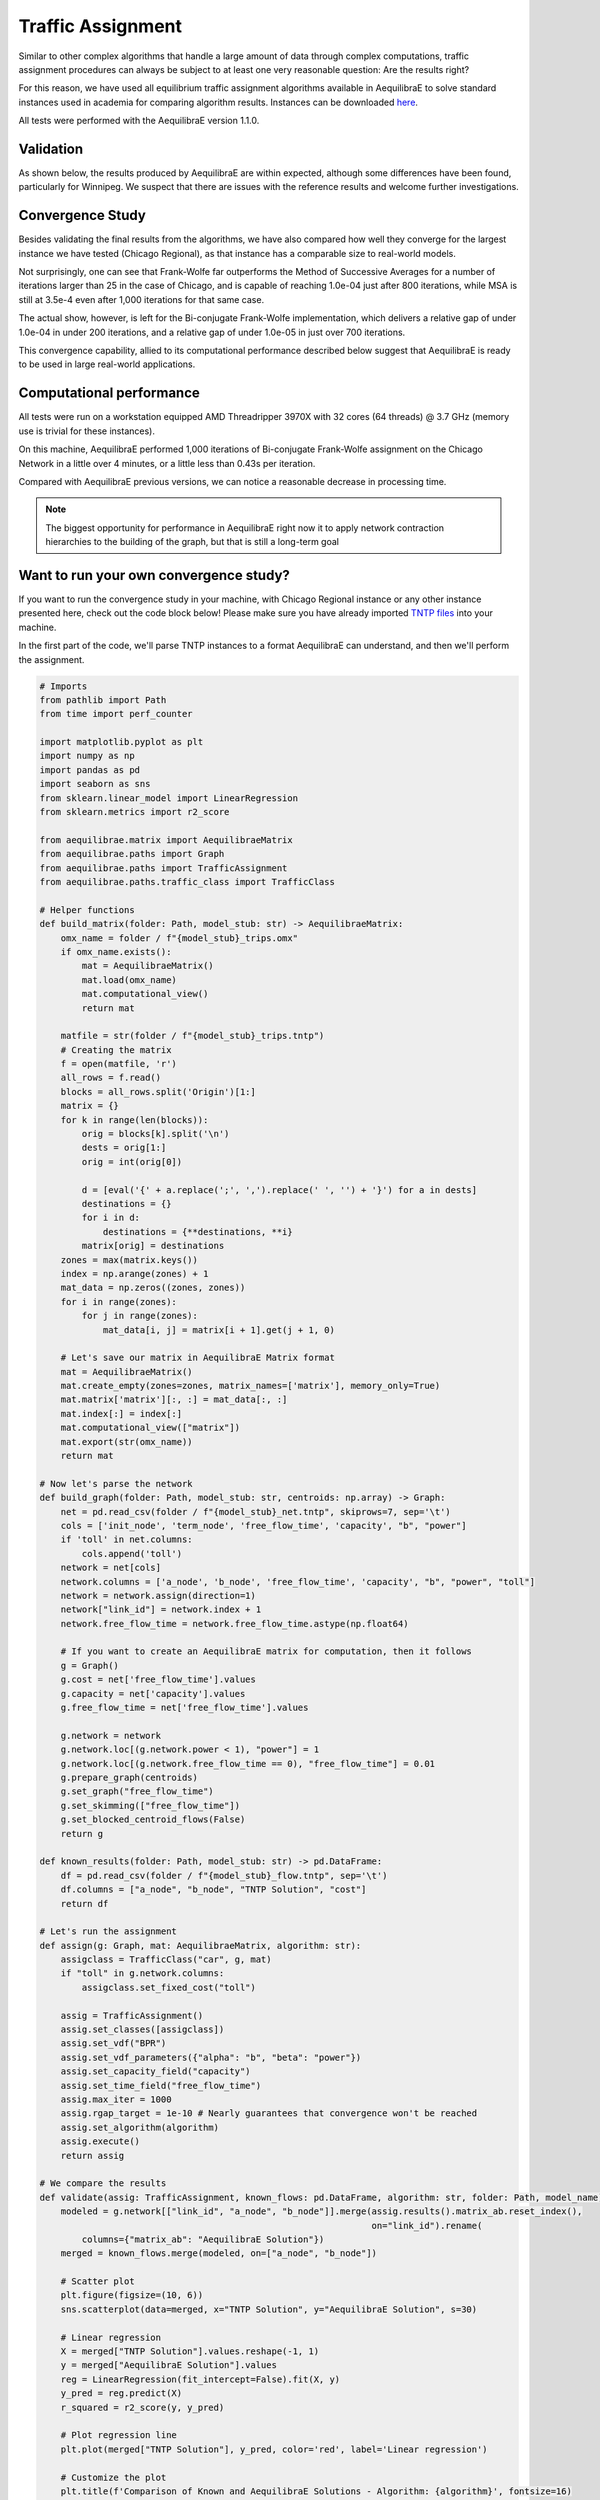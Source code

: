 .. _numerical_study_traffic_assignment:

Traffic Assignment
==================

Similar to other complex algorithms that handle a large amount of data through
complex computations, traffic assignment procedures can always be subject to at
least one very reasonable question: Are the results right?

For this reason, we have used all equilibrium traffic assignment algorithms
available in AequilibraE to solve standard instances used in academia for
comparing algorithm results.
Instances can be downloaded `here <https://github.com/bstabler/TransportationNetworks/>`_.

All tests were performed with the AequilibraE version 1.1.0.

Validation
-----------

As shown below, the results produced by AequilibraE are within expected, although
some differences have been found, particularly for Winnipeg.
We suspect that there are issues with the reference results and welcome further investigations.


.. tabs::

   .. tab:: Chicago

      .. tabs::

         .. tab:: Network stats

            * Links: 39,018
            * Nodes: 12,982
            * Zones: 1,790

         .. tab:: Bi-conjugate Frank-Wolfe

            .. image:: ../images/assig_validation/ChicagoRegional_bfw-1000_iter.png
                :align: center
                :width: 590
                :alt: Chicago Biconjugate Frank-Wolfe 1000 iterations

         .. tab:: Conjugate Frank-Wolfe

            .. image:: ../images/assig_validation/ChicagoRegional_cfw-1000_iter.png
                :align: center
                :width: 590
                :alt: Chicago Conjugate Frank-Wolfe 1000 iterations

         .. tab:: Frank-Wolfe

            .. image:: ../images/assig_validation/ChicagoRegional_fw-1000_iter.png
                :align: center
                :width: 590
                :alt: Chicago Frank-Wolfe 1000 iterations

         .. tab:: MSA

            .. image:: ../images/assig_validation/ChicagoRegional_msa-1000_iter.png
                :align: center
                :width: 590
                :alt: Chicago MSA 1000 iterations

   .. tab:: Barcelona

      .. tabs::

         .. tab:: Network stats

            * Links: 2,522
            * Nodes: 1,020
            * Zones: 110

         .. tab:: Bi-conjugate Frank-Wolfe

            .. image:: ../images/assig_validation/Barcelona_bfw-1000_iter.png
                :align: center
                :width: 590
                :alt: Barcelona Biconjugate Frank-Wolfe 1000 iterations

         .. tab:: Conjugate Frank-Wolfe

            .. image:: ../images/assig_validation/Barcelona_cfw-1000_iter.png
                :align: center
                :width: 590
                :alt: Barcelona Conjugate Frank-Wolfe 1000 iterations

         .. tab:: Frank-Wolfe

            .. image:: ../images/assig_validation/Barcelona_fw-1000_iter.png
                :align: center
                :width: 590
                :alt: Barcelona Frank-Wolfe 1000 iterations

         .. tab:: MSA

            .. image:: ../images/assig_validation/Barcelona_msa-1000_iter.png
                :align: center
                :width: 590
                :alt: Barcelona MSA 1000 iterations

   .. tab:: Winnipeg

      .. tabs::

         .. tab:: Network stats

            * Links: 914
            * Nodes: 416
            * Zones: 38

         .. tab:: Bi-conjugate Frank-Wolfe

            .. image:: ../images/assig_validation/Winnipeg_bfw-1000_iter.png
                :align: center
                :width: 590
                :alt: Winnipeg Biconjugate Frank-Wolfe 1000 iterations

         .. tab:: Conjugate Frank-Wolfe

            .. image:: ../images/assig_validation/Winnipeg_cfw-1000_iter.png
                :align: center
                :width: 590
                :alt: Winnipeg Conjugate Frank-Wolfe 1000 iterations

         .. tab:: Frank-Wolfe

            .. image:: ../images/assig_validation/Winnipeg_fw-1000_iter.png
                :align: center
                :width: 590
                :alt: Winnipeg Frank-Wolfe 1000 iterations

         .. tab:: MSA

            .. image:: ../images/assig_validation/Winnipeg_msa-1000_iter.png
                :align: center
                :width: 590
                :alt: Winnipeg MSA 1000 iterations

   .. tab:: Anaheim

      .. tabs::

         .. tab:: Network stats

            * Links: 914
            * Nodes: 416
            * Zones: 38

         .. tab:: Bi-conjugate Frank-Wolfe

            .. image:: ../images/assig_validation/Anaheim_bfw-1000_iter.png
                :align: center
                :width: 590
                :alt: Anaheim Biconjugate Frank-Wolfe 1000 iterations

         .. tab:: Conjugate Frank-Wolfe

            .. image:: ../images/assig_validation/Anaheim_cfw-1000_iter.png
                :align: center
                :width: 590
                :alt: Anaheim Conjugate Frank-Wolfe 1000 iterations

         .. tab:: Frank-Wolfe

            .. image:: ../images/assig_validation/Anaheim_fw-1000_iter.png
                :align: center
                :width: 590
                :alt: Anaheim Frank-Wolfe 1000 iterations

         .. tab:: MSA

            .. image:: ../images/assig_validation/Anaheim_msa-1000_iter.png
                :align: center
                :width: 590
                :alt: Anaheim MSA 1000 iterations

   .. tab:: Sioux Falls

      .. tabs::

         .. tab:: Network stats

            * Links: 76
            * Nodes: 24
            * Zones: 24

         .. tab:: Bi-conjugate Frank-Wolfe

            .. image:: ../images/assig_validation/SiouxFalls_bfw-1000_iter.png
                :align: center
                :width: 590
                :alt: Sioux Falls Biconjugate Frank-Wolfe 1000 iterations

         .. tab:: Conjugate Frank-Wolfe

            .. image:: ../images/assig_validation/SiouxFalls_cfw-1000_iter.png
                :align: center
                :width: 590
                :alt: Sioux Falls Conjugate Frank-Wolfe 1000 iterations

         .. tab:: Frank-Wolfe

            .. image:: ../images/assig_validation/SiouxFalls_fw-1000_iter.png
                :align: center
                :width: 590
                :alt: Sioux Falls Frank-Wolfe 1000 iterations

         .. tab:: MSA

            .. image:: ../images/assig_validation/SiouxFalls_msa-1000_iter.png
                :align: center
                :width: 590
                :alt: Sioux Falls MSA 1000 iterations

Convergence Study
-----------------

Besides validating the final results from the algorithms, we have also compared
how well they converge for the largest instance we have tested (Chicago
Regional), as that instance has a comparable size to real-world models.

.. _algorithm_convergence_comparison:

.. tabs::

   .. tab:: Chicago

      .. image:: ../images/assig_validation/convergence_comparison_ChicagoRegional.png
          :align: center
          :width: 590
          :alt: Algorithm convergence comparison

   .. tab:: Barcelona

      .. image:: ../images/assig_validation/convergence_comparison_Barcelona.png
          :align: center
          :width: 590
          :alt: Algorithm convergence comparison

   .. tab:: Winnipeg

      .. image:: ../images/assig_validation/convergence_comparison_Winnipeg.png
          :align: center
          :width: 590
          :alt: Algorithm convergence comparison

   .. tab:: Anaheim

      .. image:: ../images/assig_validation/convergence_comparison_Anaheim.png
          :align: center
          :width: 590
          :alt: Algorithm convergence comparison

   .. tab:: Sioux-Falls

      .. image:: ../images/assig_validation/convergence_comparison_SiouxFalls.png
          :align: center
          :width: 590
          :alt: Algorithm convergence comparison


Not surprisingly, one can see that Frank-Wolfe far outperforms the Method of
Successive Averages for a number of iterations larger than 25 in the case of
Chicago, and is capable of
reaching 1.0e-04 just after 800 iterations, while MSA is still at 3.5e-4 even
after 1,000 iterations for that same case.

The actual show, however, is left for the Bi-conjugate Frank-Wolfe
implementation, which delivers a relative gap of under 1.0e-04 in under 200
iterations, and a relative gap of under 1.0e-05 in just over 700 iterations.

This convergence capability, allied to its computational performance described
below suggest that AequilibraE is ready to be used in large real-world
applications.

Computational performance
-------------------------

All tests were run on a workstation equipped AMD Threadripper 3970X with 32 cores
(64 threads) @ 3.7 GHz (memory use is trivial for these instances).

On this machine, AequilibraE performed 1,000 iterations of
Bi-conjugate Frank-Wolfe assignment on the Chicago Network in a little over 4 minutes,
or a little less than 0.43s per iteration.

Compared with AequilibraE previous versions, we can notice a reasonable decrease
in processing time.

.. note::
   The biggest opportunity for performance in AequilibraE right now it to apply
   network contraction hierarchies to the building of the graph, but that is
   still a long-term goal

Want to run your own convergence study?
---------------------------------------

If you want to run the convergence study in your machine, with Chicago Regional instance
or any other instance presented here, check out the code block below! Please make sure
you have already imported `TNTP files <https://github.com/bstabler/TransportationNetworks>`_ 
into your machine.

In the first part of the code, we'll parse TNTP instances to a format AequilibraE can
understand, and then we'll perform the assignment.

.. _code-block-for-convergence-study:

.. code-block:: python

    # Imports
    from pathlib import Path
    from time import perf_counter

    import matplotlib.pyplot as plt
    import numpy as np
    import pandas as pd
    import seaborn as sns
    from sklearn.linear_model import LinearRegression
    from sklearn.metrics import r2_score

    from aequilibrae.matrix import AequilibraeMatrix
    from aequilibrae.paths import Graph
    from aequilibrae.paths import TrafficAssignment
    from aequilibrae.paths.traffic_class import TrafficClass

    # Helper functions
    def build_matrix(folder: Path, model_stub: str) -> AequilibraeMatrix:
        omx_name = folder / f"{model_stub}_trips.omx"
        if omx_name.exists():
            mat = AequilibraeMatrix()
            mat.load(omx_name)
            mat.computational_view()
            return mat

        matfile = str(folder / f"{model_stub}_trips.tntp")
        # Creating the matrix
        f = open(matfile, 'r')
        all_rows = f.read()
        blocks = all_rows.split('Origin')[1:]
        matrix = {}
        for k in range(len(blocks)):
            orig = blocks[k].split('\n')
            dests = orig[1:]
            orig = int(orig[0])

            d = [eval('{' + a.replace(';', ',').replace(' ', '') + '}') for a in dests]
            destinations = {}
            for i in d:
                destinations = {**destinations, **i}
            matrix[orig] = destinations
        zones = max(matrix.keys())
        index = np.arange(zones) + 1
        mat_data = np.zeros((zones, zones))
        for i in range(zones):
            for j in range(zones):
                mat_data[i, j] = matrix[i + 1].get(j + 1, 0)

        # Let's save our matrix in AequilibraE Matrix format
        mat = AequilibraeMatrix()
        mat.create_empty(zones=zones, matrix_names=['matrix'], memory_only=True)
        mat.matrix['matrix'][:, :] = mat_data[:, :]
        mat.index[:] = index[:]
        mat.computational_view(["matrix"])
        mat.export(str(omx_name))
        return mat

    # Now let's parse the network
    def build_graph(folder: Path, model_stub: str, centroids: np.array) -> Graph:
        net = pd.read_csv(folder / f"{model_stub}_net.tntp", skiprows=7, sep='\t')
        cols = ['init_node', 'term_node', 'free_flow_time', 'capacity', "b", "power"]
        if 'toll' in net.columns:
            cols.append('toll')
        network = net[cols]
        network.columns = ['a_node', 'b_node', 'free_flow_time', 'capacity', "b", "power", "toll"]
        network = network.assign(direction=1)
        network["link_id"] = network.index + 1
        network.free_flow_time = network.free_flow_time.astype(np.float64)

        # If you want to create an AequilibraE matrix for computation, then it follows
        g = Graph()
        g.cost = net['free_flow_time'].values
        g.capacity = net['capacity'].values
        g.free_flow_time = net['free_flow_time'].values

        g.network = network
        g.network.loc[(g.network.power < 1), "power"] = 1
        g.network.loc[(g.network.free_flow_time == 0), "free_flow_time"] = 0.01
        g.prepare_graph(centroids)
        g.set_graph("free_flow_time")
        g.set_skimming(["free_flow_time"])
        g.set_blocked_centroid_flows(False)
        return g

    def known_results(folder: Path, model_stub: str) -> pd.DataFrame:
        df = pd.read_csv(folder / f"{model_stub}_flow.tntp", sep='\t')
        df.columns = ["a_node", "b_node", "TNTP Solution", "cost"]
        return df

    # Let's run the assignment
    def assign(g: Graph, mat: AequilibraeMatrix, algorithm: str):
        assigclass = TrafficClass("car", g, mat)
        if "toll" in g.network.columns:
            assigclass.set_fixed_cost("toll")

        assig = TrafficAssignment()
        assig.set_classes([assigclass])
        assig.set_vdf("BPR")
        assig.set_vdf_parameters({"alpha": "b", "beta": "power"})
        assig.set_capacity_field("capacity")
        assig.set_time_field("free_flow_time")
        assig.max_iter = 1000
        assig.rgap_target = 1e-10 # Nearly guarantees that convergence won't be reached
        assig.set_algorithm(algorithm)
        assig.execute()
        return assig

    # We compare the results
    def validate(assig: TrafficAssignment, known_flows: pd.DataFrame, algorithm: str, folder: Path, model_name):
        modeled = g.network[["link_id", "a_node", "b_node"]].merge(assig.results().matrix_ab.reset_index(),
                                                                   on="link_id").rename(
            columns={"matrix_ab": "AequilibraE Solution"})
        merged = known_flows.merge(modeled, on=["a_node", "b_node"])

        # Scatter plot
        plt.figure(figsize=(10, 6))
        sns.scatterplot(data=merged, x="TNTP Solution", y="AequilibraE Solution", s=30)

        # Linear regression
        X = merged["TNTP Solution"].values.reshape(-1, 1)
        y = merged["AequilibraE Solution"].values
        reg = LinearRegression(fit_intercept=False).fit(X, y)
        y_pred = reg.predict(X)
        r_squared = r2_score(y, y_pred)

        # Plot regression line
        plt.plot(merged["TNTP Solution"], y_pred, color='red', label='Linear regression')

        # Customize the plot
        plt.title(f'Comparison of Known and AequilibraE Solutions - Algorithm: {algorithm}', fontsize=16)
        plt.xlabel('Known Solution', fontsize=14)
        plt.ylabel('AequilibraE Solution (1,000 iterations)', fontsize=14)

        # Display the equation and R-squared on the plot
        equation_text = f'y = {reg.coef_[0]:.2f}x\nR-squared = {r_squared:.5f}'
        plt.text(x=merged["TNTP Solution"].max() * 0.5, y=merged["AequilibraE Solution"].max() * 0.85, s=equation_text,
                 fontsize=12)

        plt.legend()
        plt.savefig(folder / f"{model_name}_{algorithm}-1000_iter.png", dpi=300)
        plt.close()

    def assign_and_validate(g: Graph, mat: AequilibraeMatrix, folder: Path, model_stub: str):
        known_flows = known_results(folder, model_stub)
        # We run the traffic assignment
        conv = None
        for algorithm in ["bfw", "cfw", "fw", "msa"]:
            t = -perf_counter()
            assig = assign(g, mat, algorithm)
            t += perf_counter()
            print(f"{model_stub},{algorithm},{t:0.4f}")

            res = assig.report()[["iteration", "rgap"]].rename(columns={"rgap": algorithm})
            validate(assig, known_flows, algorithm, folder, model_stub)

            conv = res if conv is None else conv.merge(res, on="iteration")
        df = conv.replace(np.inf, 1).set_index("iteration")
        convergence_chart(df, data_folder, model_stub)
        df.to_csv(folder / f"{model_stub}_convergence.csv")

    def convergence_chart(df: pd.DataFrame, folder: Path, model_name):
        import matplotlib.pyplot as plt

        plt.cla()
        df = df.loc[15:, :]
        for column in df.columns:
            plt.plot(df.index, df[column], label=column)
        # Customize the plot
        plt.title('Convergence Comparison')
        plt.xlabel('Iterations')
        plt.ylabel('RGap')
        plt.yscale("log")
        plt.legend(title='Columns')
        plt.savefig(folder / f"convergence_comparison_{model_name}.png", dpi=300)

    models = {"chicago": [Path(r'D:\src\TransportationNetworks\chicago-regional'), "ChicagoRegional"],
          "sioux_falls": [Path(r'D:\src\TransportationNetworks\SiouxFalls'), "SiouxFalls"],
            "anaheim": [Path(r'D:\src\TransportationNetworks\Anaheim'), "Anaheim"],
            "winnipeg": [Path(r'D:\src\TransportationNetworks\Winnipeg'), "Winnipeg"],
            "barcelona": [Path(r'D:\src\TransportationNetworks\Barcelona'), "Barcelona"],
          }

    convergence = {}
    for model_name, (data_folder, model_stub) in models.items():
        print(model_name)
        mat = build_matrix(data_folder, model_stub)
        g = build_graph(data_folder, model_stub, mat.index)
        assign_and_validate(g, mat, data_folder, model_stub)